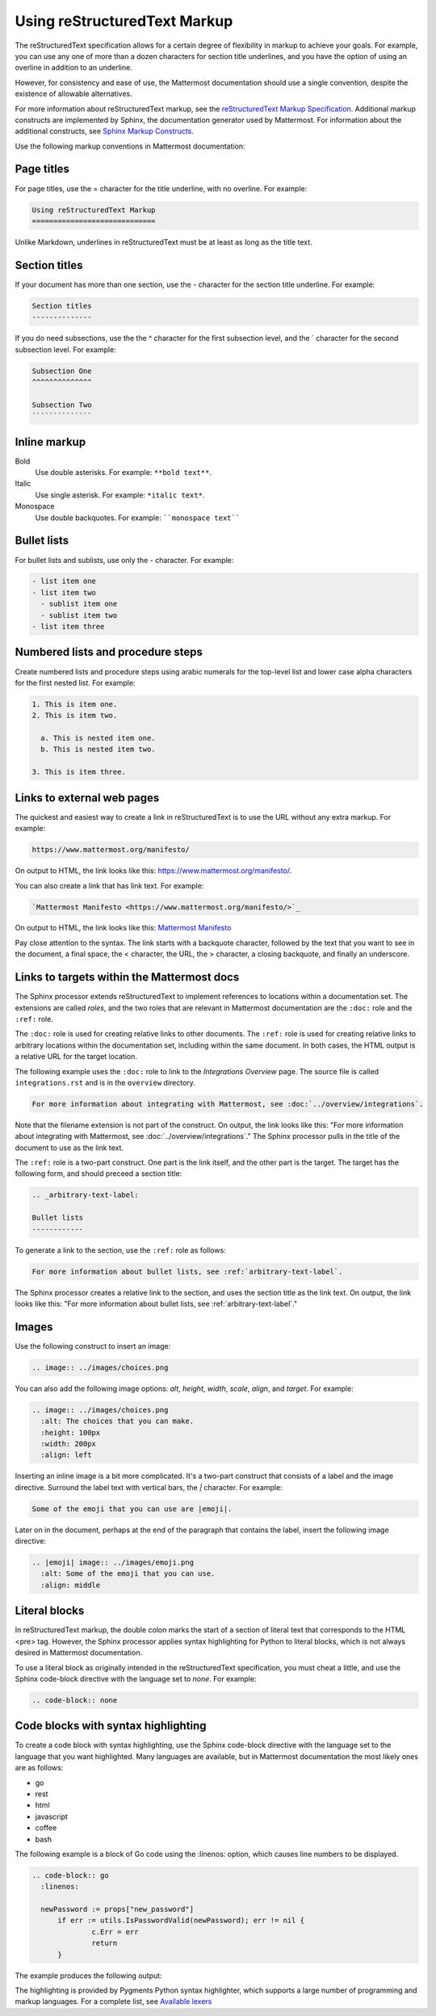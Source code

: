 Using reStructuredText Markup
=============================

The reStructuredText specification allows for a certain degree of flexibility in markup to achieve your goals. For example, you can use any one of more than a dozen characters for section title underlines, and you have the option of using an overline in addition to an underline.

However, for consistency and ease of use, the Mattermost documentation should use a single convention, despite the existence of allowable alternatives.

For more information about reStructuredText markup, see the `reStructuredText Markup Specification <http://docutils.sourceforge.net/docs/ref/rst/restructuredtext.html>`_. Additional markup constructs are implemented by Sphinx, the documentation generator used by Mattermost. For information about the additional constructs, see `Sphinx Markup Constructs <http://www.sphinx-doc.org/en/stable/markup/index.html>`_.

Use the following markup conventions in Mattermost documentation:

Page titles
-----------

For page titles, use the = character for the title underline, with no overline. For example:

.. code-block:: none
  
  Using reStructuredText Markup
  =============================

Unlike Markdown, underlines in reStructuredText must be at least as long as the title text.

Section titles
--------------

If your document has more than one section, use the - character for the section title underline. For example:

.. code-block:: none
  
  Section titles
  --------------

If you do need subsections, use the the ^ character for the first subsection level, and the \` character for the second subsection level. For example:

.. code-block:: none
  
  Subsection One
  ^^^^^^^^^^^^^^
  
  Subsection Two
  ``````````````
  
Inline markup
-------------

Bold
  Use double asterisks. For example: ``**bold text**``.

Italic
  Use single asterisk. For example: ``*italic text*``.

Monospace
  Use double backquotes. For example: ````monospace text````

.. _arbitrary-text-label:

Bullet lists
------------

For bullet lists and sublists, use only the - character. For example:

.. code-block:: none
  
  - list item one
  - list item two
    - sublist item one
    - sublist item two
  - list item three

Numbered lists and procedure steps
----------------------------------

Create numbered lists and procedure steps using arabic numerals for the top-level list and lower case alpha characters for the first nested list. For example:

.. code-block:: none
  
  1. This is item one.
  2. This is item two.
    
    a. This is nested item one.
    b. This is nested item two.
    
  3. This is item three.
  
Links to external web pages
---------------------------

The quickest and easiest way to create a link in reStructuredText is to use the URL without any extra markup. For example:

.. code-block:: none
  
  https://www.mattermost.org/manifesto/

On output to HTML, the link looks like this: https://www.mattermost.org/manifesto/.

You can also create a link that has link text. For example:

.. code-block:: none
  
  `Mattermost Manifesto <https://www.mattermost.org/manifesto/>`_

On output to HTML, the link looks like this: `Mattermost Manifesto <https://www.mattermost.org/manifesto/>`_

Pay close attention to the syntax. The link starts with a backquote character, followed by the text that you want to see in the document, a final space, the < character, the URL, the > character, a closing backquote, and finally an underscore.

.. _relative-links-in-rst:

Links to targets within the Mattermost docs
-------------------------------------------

The Sphinx processor extends reStructuredText to implement references to locations within a documentation set. The extensions are called `roles`, and the two roles that are relevant in Mattermost documentation are the ``:doc:`` role and the ``:ref:`` role.

The ``:doc:`` role is used for creating relative links to other documents. The ``:ref:`` role is used for creating relative links to arbitrary locations within the documentation set, including within the same document. In both cases, the HTML output is a relative URL for the target location.

The following example uses the ``:doc:`` role to link to the `Integrations Overview` page. The source file is called ``integrations.rst`` and is in the ``overview`` directory.

.. code-block:: none

  For more information about integrating with Mattermost, see :doc:`../overview/integrations`.

Note that the filename extension is not part of the construct. On output, the link looks like this: "For more information about integrating with Mattermost, see :doc:`../overview/integrations`." The Sphinx processor pulls in the title of the document to use as the link text. 

The ``:ref:`` role is a two-part construct. One part is the link itself, and the other part is the target. The target has the following form, and should preceed a section title:

.. code-block:: none

  .. _arbitrary-text-label:
  
  Bullet lists
  ------------

To generate a link to the section, use the ``:ref:`` role as follows:

.. code-block:: none

  For more information about bullet lists, see :ref:`arbitrary-text-label`.

The Sphinx processor creates a relative link to the section, and uses the section title as the link text. On output, the link looks like this: "For more information about bullet lists, see :ref:`arbitrary-text-label`."

Images
------

Use the following construct to insert an image:

.. code-block:: none

  .. image:: ../images/choices.png

You can also add the following image options: `alt`, `height`, `width`, `scale`, `align`, and `target`. For example:

.. code-block:: none

  .. image:: ../images/choices.png
    :alt: The choices that you can make.
    :height: 100px
    :width: 200px
    :align: left

Inserting an inline image is a bit more complicated. It's a two-part construct that consists of a label and the image directive. Surround the label text with vertical bars, the `|` character. For example:

.. code-block:: none

  Some of the emoji that you can use are |emoji|.

Later on in the document, perhaps at the end of the paragraph that contains the label, insert the following image directive:

.. code-block:: none

  .. |emoji| image:: ../images/emoji.png
    :alt: Some of the emoji that you can use.
    :align: middle

.. _literal-blocks:

Literal blocks
--------------

In reStructuredText markup, the double colon marks the start of a section of literal text that corresponds to the HTML <pre> tag. However, the Sphinx processor applies syntax highlighting for Python to literal blocks, which is not always desired in Mattermost documentation.

To use a literal block as originally intended in the reStructuredText specification, you must cheat a little, and use the Sphinx code-block directive with the language set to `none`. For example:

.. code-block:: none

  .. code-block:: none

.. _syntax-highlight:

Code blocks with syntax highlighting
------------------------------------

To create a code block with syntax highlighting, use the Sphinx code-block directive with the language set to the language that you want highlighted. Many languages are available, but in Mattermost documentation the most likely ones are as follows:

- go
- rest
- html
- javascript
- coffee
- bash

The following example is a block of Go code using the :linenos: option, which causes line numbers to be displayed.

.. code-block:: none

  .. code-block:: go
    :linenos:
  
    newPassword := props["new_password"]
  	if err := utils.IsPasswordValid(newPassword); err != nil {
  		c.Err = err
  		return
  	}

The example produces the following output:

.. code-block:: go
  :linenos:

  newPassword := props["new_password"]
	if err := utils.IsPasswordValid(newPassword); err != nil {
		c.Err = err
		return
	}

The highlighting is provided by Pygments Python syntax highlighter, which supports a large number of programming and markup languages. For a complete list, see `Available lexers <http://pygments.org/docs/lexers/>`_
